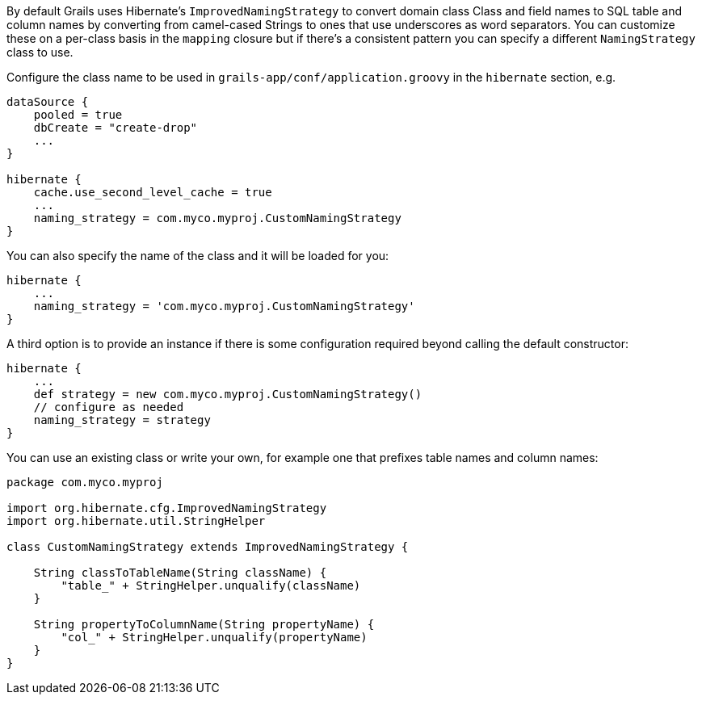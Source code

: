 By default Grails uses Hibernate's `ImprovedNamingStrategy` to convert domain class Class and field names to SQL table and column names by converting from camel-cased Strings to ones that use underscores as word separators. You can customize these on a per-class basis in the `mapping` closure but if there's a consistent pattern you can specify a different `NamingStrategy` class to use.

Configure the class name to be used in `grails-app/conf/application.groovy` in the `hibernate` section, e.g.

[source,java]
----
dataSource {
    pooled = true
    dbCreate = "create-drop"
    ...
}

hibernate {
    cache.use_second_level_cache = true
    ...
    naming_strategy = com.myco.myproj.CustomNamingStrategy
}
----

You can also specify the name of the class and it will be loaded for you:

[source,java]
----
hibernate {
    ...
    naming_strategy = 'com.myco.myproj.CustomNamingStrategy'
}
----

A third option is to provide an instance if there is some configuration required beyond calling the default constructor:

[source,java]
----
hibernate {
    ...
    def strategy = new com.myco.myproj.CustomNamingStrategy()
    // configure as needed
    naming_strategy = strategy
}
----

You can use an existing class or write your own, for example one that prefixes table names and column names:

[source,java]
----
package com.myco.myproj

import org.hibernate.cfg.ImprovedNamingStrategy
import org.hibernate.util.StringHelper

class CustomNamingStrategy extends ImprovedNamingStrategy {

    String classToTableName(String className) {
        "table_" + StringHelper.unqualify(className)
    }

    String propertyToColumnName(String propertyName) {
        "col_" + StringHelper.unqualify(propertyName)
    }
}
----

